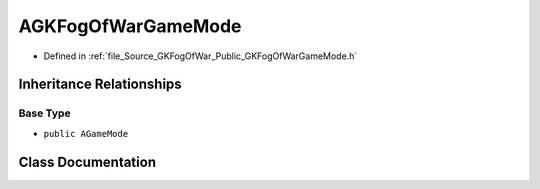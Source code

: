 .. _exhale_class_classAGKFogOfWarGameMode:

AGKFogOfWarGameMode
===================

- Defined in :ref:`file_Source_GKFogOfWar_Public_GKFogOfWarGameMode.h`


Inheritance Relationships
-------------------------

Base Type
*********

- ``public AGameMode``


Class Documentation
-------------------


.. doxygenclass:: AGKFogOfWarGameMode
   :project: GKFogOfWar
   :members:
   :protected-members:
   :undoc-members: